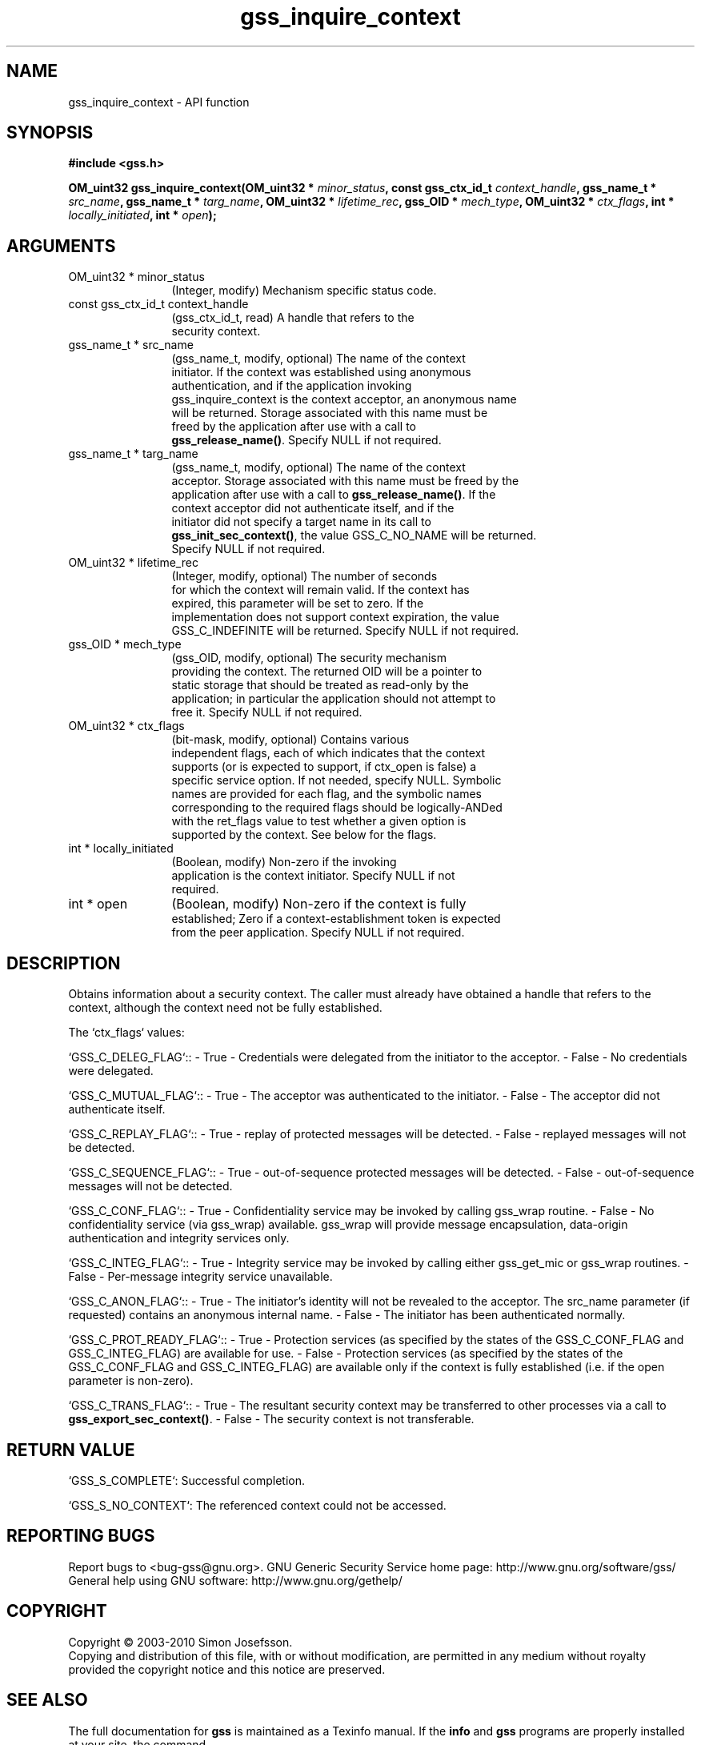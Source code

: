 .\" DO NOT MODIFY THIS FILE!  It was generated by gdoc.
.TH "gss_inquire_context" 3 "0.1.5" "gss" "gss"
.SH NAME
gss_inquire_context \- API function
.SH SYNOPSIS
.B #include <gss.h>
.sp
.BI "OM_uint32 gss_inquire_context(OM_uint32 * " minor_status ", const gss_ctx_id_t " context_handle ", gss_name_t * " src_name ", gss_name_t * " targ_name ", OM_uint32 * " lifetime_rec ", gss_OID * " mech_type ", OM_uint32 * " ctx_flags ", int * " locally_initiated ", int * " open ");"
.SH ARGUMENTS
.IP "OM_uint32 * minor_status" 12
(Integer, modify) Mechanism specific status code.
.IP "const gss_ctx_id_t context_handle" 12
(gss_ctx_id_t, read) A handle that refers to the
  security context.
.IP "gss_name_t * src_name" 12
(gss_name_t, modify, optional) The name of the context
  initiator.  If the context was established using anonymous
  authentication, and if the application invoking
  gss_inquire_context is the context acceptor, an anonymous name
  will be returned.  Storage associated with this name must be
  freed by the application after use with a call to
  \fBgss_release_name()\fP.  Specify NULL if not required.
.IP "gss_name_t * targ_name" 12
(gss_name_t, modify, optional) The name of the context
  acceptor.  Storage associated with this name must be freed by the
  application after use with a call to \fBgss_release_name()\fP.  If the
  context acceptor did not authenticate itself, and if the
  initiator did not specify a target name in its call to
  \fBgss_init_sec_context()\fP, the value GSS_C_NO_NAME will be returned.
  Specify NULL if not required.
.IP "OM_uint32 * lifetime_rec" 12
(Integer, modify, optional) The number of seconds
  for which the context will remain valid.  If the context has
  expired, this parameter will be set to zero.  If the
  implementation does not support context expiration, the value
  GSS_C_INDEFINITE will be returned.  Specify NULL if not required.
.IP "gss_OID * mech_type" 12
(gss_OID, modify, optional) The security mechanism
  providing the context.  The returned OID will be a pointer to
  static storage that should be treated as read\-only by the
  application; in particular the application should not attempt to
  free it.  Specify NULL if not required.
.IP "OM_uint32 * ctx_flags" 12
(bit\-mask, modify, optional) Contains various
  independent flags, each of which indicates that the context
  supports (or is expected to support, if ctx_open is false) a
  specific service option.  If not needed, specify NULL.  Symbolic
  names are provided for each flag, and the symbolic names
  corresponding to the required flags should be logically\-ANDed
  with the ret_flags value to test whether a given option is
  supported by the context.  See below for the flags.
.IP "int * locally_initiated" 12
(Boolean, modify) Non\-zero if the invoking
  application is the context initiator.  Specify NULL if not
  required.
.IP "int * open" 12
(Boolean, modify) Non\-zero if the context is fully
  established; Zero if a context\-establishment token is expected
  from the peer application.  Specify NULL if not required.
.SH "DESCRIPTION"
Obtains information about a security context.  The caller must
already have obtained a handle that refers to the context, although
the context need not be fully established.

The `ctx_flags` values:

`GSS_C_DELEG_FLAG`::
\- True \- Credentials were delegated from the initiator to the
acceptor.
\- False \- No credentials were delegated.

`GSS_C_MUTUAL_FLAG`::
\- True \- The acceptor was authenticated to the initiator.
\- False \- The acceptor did not authenticate itself.

`GSS_C_REPLAY_FLAG`::
\- True \- replay of protected messages will be detected.
\- False \- replayed messages will not be detected.

`GSS_C_SEQUENCE_FLAG`::
\- True \- out\-of\-sequence protected messages will be detected.
\- False \- out\-of\-sequence messages will not be detected.

`GSS_C_CONF_FLAG`::
\- True \- Confidentiality service may be invoked by calling gss_wrap
routine.
\- False \- No confidentiality service (via gss_wrap)
available. gss_wrap will provide message encapsulation, data\-origin
authentication and integrity services only.

`GSS_C_INTEG_FLAG`::
\- True \- Integrity service may be invoked by calling either
gss_get_mic or gss_wrap routines.
\- False \- Per\-message integrity service unavailable.

`GSS_C_ANON_FLAG`::
\- True \- The initiator's identity will not be revealed to the
acceptor.  The src_name parameter (if requested) contains an
anonymous internal name.
\- False \- The initiator has been authenticated normally.

`GSS_C_PROT_READY_FLAG`::
\- True \- Protection services (as specified by the states of the
GSS_C_CONF_FLAG and GSS_C_INTEG_FLAG) are available for use.
\- False \- Protection services (as specified by the states of the
GSS_C_CONF_FLAG and GSS_C_INTEG_FLAG) are available only if the
context is fully established (i.e. if the open parameter is
non\-zero).

`GSS_C_TRANS_FLAG`::
\- True \- The resultant security context may be transferred to other
processes via a call to \fBgss_export_sec_context()\fP.
\- False \- The security context is not transferable.
.SH "RETURN VALUE"

`GSS_S_COMPLETE`: Successful completion.

`GSS_S_NO_CONTEXT`: The referenced context could not be accessed.
.SH "REPORTING BUGS"
Report bugs to <bug-gss@gnu.org>.
GNU Generic Security Service home page: http://www.gnu.org/software/gss/
General help using GNU software: http://www.gnu.org/gethelp/
.SH COPYRIGHT
Copyright \(co 2003-2010 Simon Josefsson.
.br
Copying and distribution of this file, with or without modification,
are permitted in any medium without royalty provided the copyright
notice and this notice are preserved.
.SH "SEE ALSO"
The full documentation for
.B gss
is maintained as a Texinfo manual.  If the
.B info
and
.B gss
programs are properly installed at your site, the command
.IP
.B info gss
.PP
should give you access to the complete manual.
